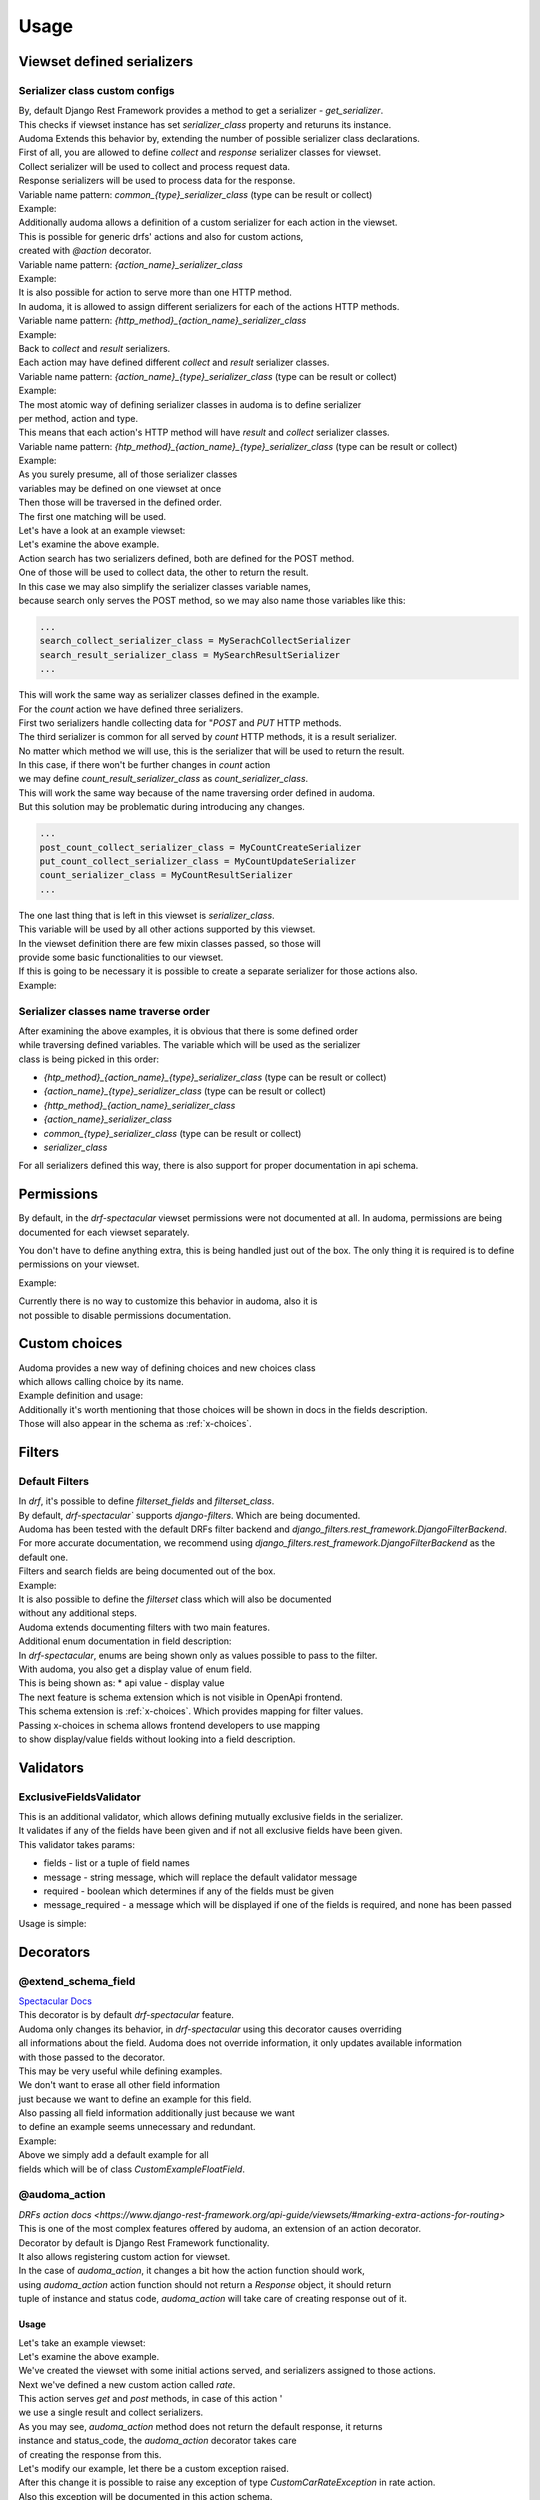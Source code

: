 ======
Usage
======

.. _get_serializer_class:

Viewset defined serializers
============================

Serializer class custom configs
--------------------------------

| By, default Django Rest Framework provides a method to get a serializer - `get_serializer`.
| This checks if viewset instance has set `serializer_class` property and returuns its instance.
| Audoma Extends this behavior by, extending the number of possible serializer class declarations.

| First of all, you are allowed to define `collect` and `response` serializer classes for viewset.
| Collect serializer will be used to collect and process request data.
| Response serializers will be used to process data for the response.

| Variable name pattern: `common_{type}_serializer_class` (type can be result or collect)
| Example:

.. code-block :: python
   :linenos:

    from audoma.drf import viewsets
    from audoma.drf import mixins
    from example_app.serializers import (
        MyCollectSerializer,
        MyResultSerializer
    )

    class MyViewSet(
        mixins.ActionModelMixin,
        mixins.ListModelMixin,
        viewsets.GenericViewSet
    ):
        common_collect_serializer_class = MyCollectSerializer
        common_result_serializer_class = MyResultSerializer

| Additionally audoma allows a definition of a custom serializer for each action in the viewset.
| This is possible for generic drfs' actions and also for custom actions,
| created with `@action` decorator.

| Variable name pattern: `{action_name}_serializer_class`
| Example:

.. code-block :: python
   :linenos:

    from rest_framework.decorators import action
    from rest_framework.response import Response

    from audoma.drf import viewsets
    from audoma.drf import mixins
    from example_app.serializers import (
        MyCreateSerializer,
        MyCustomActionSerializer
    )

    class MyViewSet(
        mixins.ActionModelMixin,
        mixins.CreateModelMixin,
        viewsets.GenericViewSet
    )::
        create_serializer_class = MyCreateSerializer
        custom_action_serializer_class = MyCustomActionSerializer

        @action(detail=True, methods=["post"])
        def custom_action(self, request):
            serializer = self.get_serializer(data=request.data)
            serializer.is_valid(raise_exception=True)
            serializer.save()
            return Response(serializer.instance, status_code=200)

| It is also possible for action to serve more than one HTTP method.
| In audoma, it is allowed to assign different serializers for each of the actions HTTP methods.

| Variable name pattern: `{http_method}_{action_name}_serializer_class`
| Example:

.. code-block :: python
   :linenos:

    from audoma.drf import viewsets
    from audoma.drf import mixins
    from example_app.serializers import (
        MyCreateSerializer,
        MyCustomActionSerializer
    )

    class MyViewSet(
        mixins.ActionModelMixin,
        mixins.ListModelMixin,
        viewsets.GenericViewSet
    ):
        get_list_serializer_class = MyListSerializer
        post_list_serializer_class = MyBulkCreateSerializer


| Back to `collect` and `result` serializers.
| Each action may have defined different `collect` and `result` serializer classes.

| Variable name pattern: `{action_name}_{type}_serializer_class` (type can be result or collect)
| Example:

.. code-block :: python
   :linenos:

    from rest_framework.decorators import action
    from rest_framework.response import Response

    from audoma.drf import viewsets
    from example_app.serializers import (
        MyCreateSerializer,
        MyCustomActionSerializer
    )

    class MyViewSet(
        mixins.ActionModelMixin,
        viewsets.GenericViewSet
    ):
        custom_action_collect_serializer = MyModelCreateSerializer
        custom_action_result_serializer = MyModelSerializer

        @action(detail=True, methods=["post"])
        def custom_action(self, request):
            serializer = self.get_serializer(data=request.data, serializer_type="collect")
            serializer.is_valid(raise_exception=True)
            serializer.save()
            response_serializer = self.get_result_serializer(instance=serializer.instance)
            return Response(response_serializer.data, status_code=201)

| The most atomic way of defining serializer classes in audoma is to define serializer
| per method, action and type.
| This means that each action's HTTP method will have `result` and `collect` serializer classes.

| Variable name pattern: `{htp_method}_{action_name}_{type}_serializer_class` (type can be result or collect)
| Example:

.. code-block :: python
   :linenos:

    from rest_framework.decorators import action
    from rest_framework.response import Response

    from audoma.drf import viewsets
    from audoma.drf import mixins
    from example_app.serializers import (
        MyListSerializer,
        MySerializer,
        MyCreateSerializer
    )

    class MyViewSet(
        mixins.ActionModelMixin,
        mixins.ListModelMixin,
        viewsets.GenericViewSet
    ):
        get_new_action_result_serializer_class = MyListSerializer
        post_new_action_result_serializer_class = MySerializer
        post_new_action_collect_serializer_class = MyCreateSerializer

        @action(detail=True, methods=["post", "get"])
        def new_action(self, request, *args, **kwargs):
            if request.method == "POST":
                serializer = self.get_serializer(data=request.data, serializer_type="collect")
                serializer.is_valid(raise_exception=True)
                serializer.save()
                instance = serializer.instance
            else:
                instance = self.get_object()
            response_serializer = self.get_result_serializer(instance=instance)
            return Response(response_serializer.data, status_code=201)


| As you surely presume, all of those serializer classes
| variables may be defined on one viewset at once
| Then those will be traversed in the defined order.
| The first one matching will be used.

| Let's have a look at an example viewset:

.. code-block :: python
   :linenos:

    from rest_framework.decorators import action
    from rest_framework.response import Response

    from audoma.drf import viewsets
    from example_app.serializers import (
        MySerachCollectSerializer,
        MySearchResultSerializer,
        MyCountCreateSerializer,
        MyCountUpdateSerializer,
        MyCountResultSerializer,
        MyDefaultSerializer
    )
    from example_app.models import (
        MyModel,
        CountModel
    )


    class MyViewSet(
        mixins.ActionModelMixin,
        mixins.CreateModelMixin,
        mixins.RetrieveModelMixin,
        mixins.DestroyModelMixin,
        mixins.ListModelMixin,
        viewsets.GenericViewSet,
    ):

        queryset = MyModel.objects.all()

        post_search_collect_serializer_class = MySerachCollectSerializer
        post_search_result_serializer_class = MySearchResultSerializer

        post_count_collect_serializer_class = MyCountCreateSerializer
        put_count_collect_serializer_class = MyCountUpdateSerializer
        count_result_serializer_class = MyCountResultSerializer

        serializer_class = MyDefaultSerializer

        def get_object(self, pk=None):
            return self.querset.get(pk=pk)

        @action(detail=False, methods=["post"])
        def search(self, request):
            serializer = self.get_serializer(data=request.data, serializer_type="collect")
            serializer.is_valid(raise_exception=True)
            serializer.save()
            result_serializer = self.get_result_serializer(instance=serializer.instance)
            return Response(result_serializer.data, status=201)

        @action(detail=True, methods=["post", "get", "put"])
        def count(self, request, *args, **kwargs):
            code = 200
            if request.method != "GET":
                serializer = self.get_serializer(data=request.data, serializer_type="collect")
                serializer.is_valid(raise_exception=True)
                serializer.save()
                instance = serializer.instance
                code = 201 if request.method == "POST"
            else:
                instance = CountModel.objects.get_count(slug=kwargs.pop("slug"))

            result_serializer = self.get_result_serializer(instance=instance)
            return Response(result_serializer.data, status=code)


| Let's examine the above example.
| Action search has two serializers defined, both are defined for the POST method.
| One of those will be used to collect data, the other to return the result.
| In this case we may also simplify the serializer classes variable names,
| because search only serves the POST method, so we may also name those variables like this:

.. code :: python

    ...
    search_collect_serializer_class = MySerachCollectSerializer
    search_result_serializer_class = MySearchResultSerializer
    ...

| This will work the same way as serializer classes defined in the example.

| For the `count` action we have defined three serializers.
| First two serializers handle collecting data for "`POST` and `PUT` HTTP methods.
| The third serializer is common for all served by `count` HTTP methods, it is a result serializer.
| No matter which method we will use, this is the serializer that will be used to return the result.
| In this case, if there won't be further changes in `count` action
| we may define `count_result_serializer_class` as `count_serializer_class`.
| This will work the same way because of the name traversing order defined in audoma.
| But this solution may be problematic during introducing any changes.

.. code :: python

    ...
    post_count_collect_serializer_class = MyCountCreateSerializer
    put_count_collect_serializer_class = MyCountUpdateSerializer
    count_serializer_class = MyCountResultSerializer
    ...

| The one last thing that is left in this viewset is `serializer_class`.
| This variable will be used by all other actions supported by this viewset.
| In the viewset definition there are few mixin classes passed, so those will
| provide some basic functionalities to our viewset.

| If this is going to be necessary it is possible to create a separate serializer for those actions also.

| Example:

.. code-block :: python
   :linenos:

    from rest_framework.decorators import action
    from rest_framework.response import Response

    from audoma.drf import viewsets
    from example_app.serializers import (
        MySerachCollectSerializer,
        MySearchResultSerializer,
        MyCountCreateSerializer,
        MyCountUpdateSerializer,
        MyCountResultSerializer,
        MyDefaultSerializer,
        MyListSerializer,
        MyCreateSerializer
    )
    from example_app.models import (
        MyModel,
        CountModel
    )


    class MyViewSet(
        mixins.ActionModelMixin,
        mixins.CreateModelMixin,
        mixins.RetrieveModelMixin,
        mixins.DestroyModelMixin,
        mixins.ListModelMixin,
        viewsets.GenericViewSet,
    ):

        queryset = MyModel.objects.all()

        post_search_collect_serializer_class = MySerachCollectSerializer
        post_search_result_serializer_class = MySearchResultSerializer

        post_count_collect_serializer_class = MyCountCreateSerializer
        put_count_collect_serializer_class = MyCountUpdateSerializer
        count_result_serializer_class = MyCountResultSerializer

        list_serializer_class = MyListSerializer
        create_serializer_class = MyCreateSerializer
        serializer_class = MyDefaultSerializer

        def get_object(self, pk=None):
            return self.querset.get(pk=pk)

        @action(detail=False, methods=["post"])
        def search(self, request):
            serializer = self.get_serializer(data=request.data, serializer_type="collect")
            serializer.is_valid(raise_exception=True)
            serializer.save()
            result_serializer = self.get_result_serializer(instance=serializer.instance)
            return Response(result_serializer.data, status=201)

        @action(detail=True, methods=["post", "get", "put"])
        def count(self, request, *args, **kwargs):
        code = 200
            if request.method != "GET":
                serializer = self.get_serializer(data=request.data, serializer_type="collect")
                serializer.is_valid(raise_exception=True)
                serializer.save()
                instance = serializer.instance
                code = 201 if request.method == "POST"
            else:
                instance = CountModel.objects.get_count(slug=kwargs.pop("slug"))

            result_serializer = self.get_result_serializer(instance=instance)
            return Response(result_serializer.data, status=code)

Serializer classes name traverse order
---------------------------------------
| After examining the above examples, it is obvious that there is some defined order
| while traversing defined variables. The variable which will be used as the serializer
| class is being picked in this order:

* `{htp_method}_{action_name}_{type}_serializer_class` (type can be result or collect)
* `{action_name}_{type}_serializer_class` (type can be result or collect)
* `{http_method}_{action_name}_serializer_class`
* `{action_name}_serializer_class`
* `common_{type}_serializer_class` (type can be result or collect)
* `serializer_class`

| For all serializers defined this way, there is also support for proper documentation in api schema.

Permissions
===========

By default, in the `drf-spectacular` viewset permissions were not documented at all.
In audoma, permissions are being documented for each viewset separately.

You don't have to define anything extra, this is being handled just out of the box.
The only thing it is required is to define permissions on your viewset.

Example:

.. code-block :: python
   :linenos:

    from rest_framework.decorators import action
    from rest_framework.response import Response

    from audoma.drf import viewsets
    from example_app.serializers import (
        MySerachCollectSerializer,
        MySearchResultSerializer,
        MyCountCreateSerializer,
        MyCountUpdateSerializer,
        MyCountResultSerializer,
        MyDefaultSerializer,
        MyListSerializer,
        MyCreateSerializer
    )
    from example_app.permissions import (
        AlternatePermission1,
        AlternatePermission2,
        DetailPermission,
        ViewAndDetailPermission,
        ViewPermission,
    )
    from example_app.models import (
        MyModel,
        CountModel
    )


    class MyViewSet(
        mixins.ActionModelMixin,
        mixins.CreateModelMixin,
        mixins.RetrieveModelMixin,
        mixins.DestroyModelMixin,
        mixins.ListModelMixin,
        viewsets.GenericViewSet,
    ):
        permission_classes = [
            IsAuthenticated,
            ViewAndDetailPermission,
            DetailPermission,
            ViewPermission,
            AlternatePermission1 | AlternatePermission2,
        ]

        queryset = MyModel.objects.all()

        post_search_collect_serializer_class = MySerachCollectSerializer
        post_search_result_serializer_class = MySearchResultSerializer

        post_count_collect_serializer_class = MyCountCreateSerializer
        put_count_collect_serializer_class = MyCountUpdateSerializer
        count_result_serializer_class = MyCountResultSerializer

        list_serializer_class = MyListSerializer
        create_serializer_class = MyCreateSerializer
        serializer_class = MyDefaultSerializer

        def get_object(self, pk=None):
            return self.querset.get(pk=pk)

        @action(detail=False, methods=["post"])
        def search(self, request):
            serializer = self.get_serializer(data=request.data, serializer_type="collect")
            serializer.is_valid(raise_exception=True)
            serializer.save()
            result_serializer = self.get_result_serializer(instance=serializer.instance)
            return Response(result_serializer.data, status=201)

        @action(detail=True, methods=["post", "get", "put"])
        def count(self, request, *args, **kwargs):
        code = 200
            if request.method != "GET":
                serializer = self.get_serializer(data=request.data, serializer_type="collect")
                serializer.is_valid(raise_exception=True)
                serializer.save()
                instance = serializer.instance
                code = 201 if request.method == "POST"
            else:
                instance = CountModel.objects.get_count(slug=kwargs.pop("slug"))

            result_serializer = self.get_result_serializer(instance=instance)
            return Response(result_serializer.data, status=code)

| Currently there is no way to customize this behavior in audoma, also it is
| not possible to disable permissions documentation.

.. _choices:

Custom choices
==============
| Audoma provides a new way of defining choices and new choices class
| which allows calling choice by its name.

| Example definition and usage:

.. code-block :: python
   :linenos:

    from audoma.django.db import models
    from audoma.choices import make_choices


    class CarModel(models.Model):


        CAR_BODY_TYPES = make_choices(
            "BODY_TYPES",
            (
                (1, "SEDAN", "Sedan"),
                (2, "COUPE", "Coupe"),
                (3, "HATCHBACK", "Hatchback"),
                (4, "PICKUP", "Pickup Truck"),
            ),
        )

        name = models.CharField(max_length=255)
        body_type = models.IntegerField(choices=CAR_BODY_TYPES.get_choices())

        engine_size = models.FloatField()

        def is_sedan(self):
            return self.body_type is BODY_TYPE_CHOICES.SEDAN

| Additionally it's worth mentioning that those choices will be shown in docs in the fields description.
| Those will also appear in the schema as :ref:`x-choices`.


Filters
=======

Default Filters
----------------

| In `drf`, it's possible to define `filterset_fields` and `filterset_class`.
| By default, `drf-spectacular`` supports `django-filters`. Which are being documented.
| Audoma has been tested with the default DRFs filter backend and `django_filters.rest_framework.DjangoFilterBackend`.
| For more accurate documentation, we recommend using `django_filters.rest_framework.DjangoFilterBackend` as the default one.
| Filters and search fields are being documented out of the box.

| Example:

.. code-block :: python
   :linenos:

    from rest_framework.filters import SearchFilter
    from audoma.drf import mixins
    from audoma.drf import viewsets
    from django_filters import rest_framework as df_filters

    from example_app.models import CarModel
    from example_app.serializers import CarModelSerializer

    class CarViewSet(
        mixins.ActionModelMixin,
        mixins.RetrieveModelMixin,
        mixins.ListModelMixin,
        viewsets.GenericViewSet,
    ):
        queryset = CarModel.objects.all()
        serializer_class = CarModelSerializer

        filter_backends = [SearchFilter, df_filters.DjangoFilterBackend]

        filterset_fields = ["body_type"]
        search_fields = ["=manufacturer", "name"]


| It is also possible to define the `filterset` class which will also be documented
| without any additional steps.

.. code-block :: python
   :linenos:

    from rest_framework.filters import SearchFilter
    from audoma.drf import mixins
    from audoma.drf import viewsets
    from django_filters import rest_framework as df_filters

    from example_app.models import CarModel
    from example_app.serializers import CarModelSerializer


    class CarFilter(df_filters.FilterSet):
        body_type = df_filters.TypedChoiceFilter(
            Car.CAR_BODY_TYPES.get_choices(), "body_type",
            lookup_expr="exact", field_name="body_type"
        )

        class Meta:
            model = CarModel
            fields = [
                "body_type",
            ]


    class CarViewSet(
        mixins.ActionModelMixin,
        mixins.RetrieveModelMixin,
        mixins.ListModelMixin,
        viewsets.GenericViewSet,
    ):
        queryset = CarModel.objects.all()
        serializer_class = CarModelSerializer

        filter_backends = [SearchFilter, df_filters.DjangoFilterBackend]

        filterset_class = CarFilter
        search_fields = ["=manufacturer", "name"]

| Audoma extends documenting filters with two main features.

| Additional enum documentation in field description:
| In `drf-spectacular`, enums are being shown only as values possible to pass to the filter.
| With audoma, you also get a display value of enum field.
| This is being shown as:
    * api value - display value


| The next feature is schema extension which is not visible in OpenApi frontend.
| This schema extension is :ref:`x-choices`. Which provides mapping for filter values.
| Passing x-choices in schema allows frontend developers to use mapping
| to show display/value fields without looking into a field description.


Validators
===========

ExclusiveFieldsValidator
--------------------------

| This is an additional validator, which allows defining mutually exclusive fields in the serializer.
| It validates if any of the fields have been given and if not all exclusive fields have been given.

| This validator takes params:

* fields - list or a tuple of field names
* message - string message, which will replace the default validator message
* required - boolean which determines if any of the fields must be given
* message_required - a message which will be displayed if one of the fields is required, and none has been passed

| Usage is simple:

.. code-block :: python
   :linenos:

    from audoma.drf import serializers
    from audoma.drf.validators import ExclusiveFieldsValidator


    class MutuallyExclusiveExampleSerializer(serializers.Serializer):
        class Meta:
            validators = [
                ExclusiveFieldsValidator(
                    fields=[
                        "example_field",
                        "second_example_field",
                    ]
                ),
            ]

        example_field = serializers.CharField(required=False)
        second_example_field = serializers.CharField(required=False)


Decorators
===========

@extend_schema_field
---------------------
| `Spectacular Docs <https://drf-spectacular.readthedocs.io/en/latest/customization.html?highlight=extend_schema_field#step-3-extend-schema-field-and-type-hints>`_

| This decorator is by default `drf-spectacular` feature.
| Audoma only changes its behavior, in `drf-spectacular` using this decorator causes overriding
| all informations about the field. Audoma does not override information, it only updates available information
| with those passed to the decorator.

| This may be very useful while defining examples.
| We don't want to erase all other field information
| just because we want to define an example for this field.
| Also passing all field information additionally just because we want
| to define an example seems unnecessary and redundant.

| Example:

.. code-block :: python
   :linenos:

    from audoma.drf.fields import FloatField

    from drf_spectacular.utils import extend_schema_field

    @extend_schema_field(
        field={
            "example": 10.00
        }
    )
    class CustomExampleFloatField(FloatField):
        pass

| Above we simply add a default example for all
| fields which will be of class `CustomExampleFloatField`.


@audoma_action
---------------
| `DRFs action docs <https://www.django-rest-framework.org/api-guide/viewsets/#marking-extra-actions-for-routing>`

| This is one of the most complex features offered by audoma, an extension of an action decorator.
| Decorator by default is Django Rest Framework functionality.
| It also allows registering custom action for viewset.
| In the case of `audoma_action`, it changes a bit how the action function should work,
| using `audoma_action` action function should not return a `Response` object, it should return
| tuple of instance and status code, `audoma_action` will take care of creating response out of it.

Usage
^^^^^^

| Let's take an example viewset:

.. code-block :: python
   :linenos:

    from audoma.drf import mixins
    from audoma.drf import viewsets

    from app.serializers import (
        CarListSerializer,
        CarWriteSerializer,
        CarDetailsSerializer,
        CarCreateRateSerializer,
        CarRateSerializer
    )
    from app.models import (
        Car,
        CarRate
    )


    class CarViewSet(
        mixins.ActionModelMixin,
        mixins.CreateModelMixin,
        mixins.RetrieveModelMixin,
        mixins.ListModelMixin,
        viewsets.GenericViewSet,
    ):

        permission_classes = [
            IsAuthenticated,
            ViewAndDetailPermission,
            DetailPermission,
            ViewPermission,
            AlternatePermission1 | AlternatePermission2,
        ]

        create_collect_serializer_class = CarWriteSerializer
        create_result_serializer_class = CarDetailsSerializer
        retrieve_serializer_class = CarDetailsSerializer
        list_serializer_class = CarListSerializer

        queryset = {}
        @audoma_action(
            detail=True,
            methods=["get", "post"]
            collectors=CarCreateRateSerializer,
            results=CarRateSerializer,
            errors=[CustomCarRateException]
        )
        def rate(self, request, pk=None, *args, **kwargs):
            if request.method == "POST":
                collect_serializer = kwargs.pop("collect_serializer")
                instance = collect_serializer.save()
            else:
                instance = CarRate.objects.get_random_car_rate(car_pk=pk)
            return instance, 200

| Let's examine the above example.
| We've created the viewset with some initial actions served, and serializers assigned to those actions.

| Next we've defined a new custom action called `rate`.
| This action serves `get` and `post` methods, in case of this action '
| we use a single result and collect serializers.

| As you may see, `audoma_action` method does not return the default response, it returns
| instance and status_code, the `audoma_action` decorator takes care
| of creating the response from this.

| Let's modify our example, let there be a custom exception raised.

.. code-block :: python
   :linenos:

    from audoma.drf import mixins
    from audoma.drf import viewsets
    from rest_framework.exceptions import APIException

    from app.serializers import (
        CarListSerializer,
        CarWriteSerializer,
        CarDetailsSerializer,
        CarCreateRateSerializer,
        CarRateSerializer
    )
    from app.models import (
        Car,
        CarRate
    )


    class CustomCarRateException(APIException):
        default_detail = "Error during retrieving car rate!"
        status_code = 500


    class CarViewSet(
        mixins.ActionModelMixin,
        mixins.CreateModelMixin,
        mixins.RetrieveModelMixin,
        mixins.ListModelMixin,
        viewsets.GenericViewSet,
    ):

        permission_classes = [
            IsAuthenticated,
            ViewAndDetailPermission,
            DetailPermission,
            ViewPermission,
            AlternatePermission1 | AlternatePermission2,
        ]

        create_collect_serializer_class = CarWriteSerializer
        create_result_serializer_class = CarDetailsSerializer
        retrieve_serializer_class = CarDetailsSerializer
        list_serializer_class = CarListSerializer

        queryset = {}

        @audoma_action(
            detail=True,
            methods=["get", "post"]
            collectors=CarCreateRateSerializer,
            results=CarRateSerializer,
            errors=[CustomCarRateException]
        )
        def rate(self, request, pk=None, *args, **kwargs):
            if request.method == "POST":
                collect_serializer = kwargs.pop("collect_serializer")
                instance = collect_serializer.save()
            else:
                instance = CarRate.objects.get_random_car_rate(car_pk=pk)
                if not instance:
                    raise CustomCarRateException
            return instance, 200

| After this change it is possible to raise any exception of type `CustomCarRateException` in rate action.
| Also this exception will be documented in this action schema.

| Let's presume that we now want to return status code `201` and rate instance on `post`,
| but on `get` we want to return the car instance with random rate and status code `200`.

.. code-block :: python
   :linenos:

    from audoma.drf import mixins
    from audoma.drf import viewsets
    from rest_framework.exceptions import APIException

    from app.serializers import (
        CarListSerializer,
        CarWriteSerializer,
        CarDetailsSerializer,
        CarCreateRateSerializer,
        CarRateSerializer
    )
    from app.models import (
        Car,
        CarRate
    )


    class CustomCarException(APIException):
        default_detail = "Car can't be found"
        status_code = 500


    class CarViewSet(
        mixins.ActionModelMixin,
        mixins.CreateModelMixin,
        mixins.RetrieveModelMixin,
        mixins.ListModelMixin,
        viewsets.GenericViewSet,
    ):

        permission_classes = [
            IsAuthenticated,
            ViewAndDetailPermission,
            DetailPermission,
            ViewPermission,
            AlternatePermission1 | AlternatePermission2,
        ]

        create_collect_serializer_class = CarWriteSerializer
        create_result_serializer_class = CarDetailsSerializer
        retrieve_serializer_class = CarDetailsSerializer
        list_serializer_class = CarListSerializer

        queryset = {}

        @audoma_action(
            detail=False,
            methods=["get", "post"]
            collectors=CarCreateRateSerializer,
            results={"post":{201: CarRateSerializer}, "get":{200: CarDetailsSerializer}},
            errors=[CustomCarException]
        )
        def rate(self, request, *args, **kwargs):
            if request.method == "POST":
                collect_serializer = kwargs.pop("collect_serializer")
                instance = collect_serializer.save()
                return instance. 201
            else:
                instance = car.objects.get(pk=pk)
                if not instance:
                    raise CustomCarException
                return instance, 200

| Now we use different a serializer for each method, depending on returned status code.
| Each of this serializer is using different model, `audoma_action` makes such situations super easy.


| Let's take a different example, we have an action that should return a string message, depending on
| current car state.

.. code-block :: python
   :linenos:

    from audoma.drf import mixins
    from audoma.drf import viewsets
    from rest_framework.exceptions import APIException

    from app.serializers import (
        CarListSerializer,
        CarWriteSerializer,
        CarDetailsSerializer,
        CarCreateRateSerializer,
        CarRateSerializer
    )
    from app.models import (
        Car,
        CarRate
    )


    class CustomCarException(APIException):
        default_detail = "Car can't be found"
        status_code = 500


    class CarViewSet(
        mixins.ActionModelMixin,
        mixins.CreateModelMixin,
        mixins.RetrieveModelMixin,
        mixins.ListModelMixin,
        viewsets.GenericViewSet,
    ):

        permission_classes = [
            IsAuthenticated,
            ViewAndDetailPermission,
            DetailPermission,
            ViewPermission,
            AlternatePermission1 | AlternatePermission2,
        ]

        create_collect_serializer_class = CarWriteSerializer
        create_result_serializer_class = CarDetailsSerializer
        retrieve_serializer_class = CarDetailsSerializer
        list_serializer_class = CarListSerializer

        queryset = {}

        @audoma_action(
            detail=False,
            methods=["get", "post"]
            collectors=CarCreateRateSerializer,
            results={"post":{201: CarRateSerializer}, "get":{200: CarDetailsSerializer}},
            errors=[CustomCarException]
        )
        def rate(self, request, *args, **kwargs):
            if request.method == "POST":
                collect_serializer = kwargs.pop("collect_serializer")
                instance = collect_serializer.save()
                return instance. 201
            else:
                instance = car.objects.get(pk=pk)
                if not instance:
                    raise CustomCarException
                return instance, 200


        @audoma_action(
            detail=False,
            methods=["get"],
            results="Car is available"
        )
        def active(self, request, pk=None):
            instance = self.get_object(pk=pk)
            if instance.active:
                return None, 200
            return "Car is unavailable", 200


| This action may return `None` or `string`, but as you may see in the results we have also string defined.
| The string default in the results is a string that will be the message returned by default.
| The default message will be returned if the instance is `None`.
| If returned string instance won't be None, then the returned instance will be
| included in the response.

| While returning string message as an instance, audoma simply wraps this message into `json`.
| Wrapped message would look like this:

.. code :: json

    {
        "message": "Car is available"
    }

| We can combine those results, so in one action
| we may return string instance and model instance.
| Let's modify our rate function, so it'll return the default message if the rating is disabled.

.. code-block :: python
   :linenos:

    from audoma.drf import mixins
    from audoma.drf import viewsets
    from rest_framework.exceptions import APIException
    from django.conf import settings

    from app.serializers import (
        CarListSerializer,
        CarWriteSerializer,
        CarDetailsSerializer,
        CarCreateRateSerializer,
        CarRateSerializer
    )
    from app.models import (
        Car,
        CarRate
    )


    class CustomCarException(APIException):
        default_detail = "Car can't be found"
        status_code = 500


    class CarViewSet(
        mixins.ActionModelMixin,
        mixins.CreateModelMixin,
        mixins.RetrieveModelMixin,
        mixins.ListModelMixin,
        viewsets.GenericViewSet,
    ):

        permission_classes = [
            IsAuthenticated,
            ViewAndDetailPermission,
            DetailPermission,
            ViewPermission,
            AlternatePermission1 | AlternatePermission2,
        ]

        create_collect_serializer_class = CarWriteSerializer
        create_result_serializer_class = CarDetailsSerializer
        retrieve_serializer_class = CarDetailsSerializer
        list_serializer_class = CarListSerializer

        queryset = {}

        @audoma_action(
            detail=False,
            methods=["get", "post"]
            collectors=CarCreateRateSerializer,
            results={
                "post":{201: CarRateSerializer},
                "get":{200: CarDetailsSerializer, 204:"Rate service currently unavailable"}
            },
            errors=[CustomCarException]
        )
        def rate(self, request, *args, **kwargs):
            if settings.RATE_AVAILABLE:
                return None, 204

            if request.method == "POST":
                collect_serializer = kwargs.pop("collect_serializer")
                instance = collect_serializer.save()
                return instance. 201
            else:
                instance = car.objects.get(pk=pk)
                if not instance:
                    raise CustomCarException
                return instance, 200


        @audoma_action(
            detail=False,
            methods=["get"],
            results="Car is available"
        )
        def active(self, request, pk=None):
            instance = self.get_object(pk=pk)
            if instance.active:
                return None, 200
            return "Car is unavailable", 200

Params
^^^^^^^

| Decorator `audoma_action` takes all params which may be passed to the `action` decorator.
| It also takes additional params, which we will describe below:

collectors
""""""""""""
| This param allows defining serializer class which will collect and process request data.
| To define this, action must serve POST/PATCH or PUT method, otherwise
| defining those will cause an exception.
| Collectors may be passed as:


    * Serializer class which must inherit from `serializers.BaseSerializer`

        .. code :: python

            @audoma_action(
                detail=False,
                methods=["post"],
                results=ExampleOneFieldSerializer,
                collectors=ExampleOneFieldSerializer,
            )

    * A dictionary with HTTP methods as keys and serializer classes as values. This allows defining different collector for each HTTP method.

        .. code :: python

            @audoma_action(
                detail=True,
                methods=["post"],
                collectors={"post": ExampleModelCreateSerializer},
                results=ExampleModelSerializer,
            )


.. note::

    | Passing collectors is optional, so you don't have to pass them.
    | If collectors won't be passed, and request method will be in `[PUT, POST, PATCH]`
    | then by default, `audoma_action` fill fallback to default
    | `get_serializer_class` method for audoma.

.. note::

    | If you are using collectors it is important to remember,
    | that your action method should accept additional kwarg `collect_serializer`
    | which will be a validated collector instance.

results
"""""""""
| This param allows defining custom results for each method and each response status code.
| Results param may be passed as:

    * Serializer class or which must inherit from `serializers.BaseSerializer` or string variable In this case, the serializer class passed will be used to produce every response coming from this action.

        .. code :: python

            @audoma_action(
                detail=True,
                methods=["put", "patch"],
                collectors=ExampleModelCreateSerializer,
                results=ExampleModelSerializer,
            )

    * A dictionary with HTTP methods as keys and serializer classes or string variables as values. In This case, there will be a different response serializer for each HTTP method.

        .. code :: python

            @audoma_action(
                detail=False,
                methods=["get", "post"],
                collectors={"post": MyCreateSerializer},
                results={"post": MySerializer, "get": MyListSerializer}
            )


    * A dictionary with HTTP methods as keys and dictionaries as values. Those dictionaries have status codes as keys and serializer classes or string variables as values.

        .. code-block :: python

            @audoma_action(
                detail=False,
                methods=["post"],
                collectors={"post": MyCreateSerializer},
                results={"post": {201: MySerializer, 204: MyNoContentSerializer}}
            )


.. note::

    | Results param is not mandatory, if you won't pass the results
    | param into audoma_action, then there will be a fallback to default
    | :ref:`get_serializer_class`.

errors
""""""""
| This param is a list of classes and instances of exceptions,
| which are allowed to rise in this action.
| Such behavior prevents rising, not defined exceptions, and allows to document
| exceptions properly in OpenApi schema.

| The main difference between passing exception class and exception instance, is that
| if you pass exception instance, audoma will not only check if exception
| type matches, it'll also validate its content.
| We presume that if you pass, the exception class, you want to accept all exceptions of this class.

| In case the risen exception is not defined in audoma_action errors, there will be another
| exception risen: AudomaActionException, in case the settings.DEBUG = False, this exception
| will be handled silently by logging it, but the code will pass.
| In the case of `settings.DEBUG = True`, then the exception won't be silent.

| By default audoma accepts some exceptions, which are defined globally.
| Those exceptions are:

    * NotFound
    * NotAuthenticated
    * AuthenticationFailed
    * ParseError
    * PermissionDenied


| If you want to extend this list of globally accepted exceptions, you can do it by
| defining `COMMON_API_ERRORS` in your settings, for example:

.. code :: python

    COMMON_API_ERRORS = [
        myexceptions.SomeException
    ]

.. note::

    | Errors param is optional, but if they won't be passed, action will only
    | allow rising globally defined exceptions.

ignore_view_collectors
""""""""""""""""""""""
| Boolean variable which tells if audoma_action should fallback to
| default way of retrieving collector from view, if the collector has not been passed
| and action use method which allows collecting serializer usage.

many
"""""
| This param decides if the returned instance should be treated as `many` by a serializer
| Currently it can only be set to the concrete action, it is impossible to return a instance and
| multiple instances from one action method using `audoma_action`.


Examples
========

Define an example for the field
--------------------------

| Above we described :ref:`@extend_schema_field` decorator which allows defining example for the field.
| For all fields defined in audoma, there are examples generated automatically,
| but you may also pass your example as a field parameter.

| Example:

.. code :: python

    from audom.drf import serializers

    class SalesContactSerializer(serializers.Serializer):
        phone_number = serializers.PhoneNumberField(example="+48 123 456 789")
        name = serializers.CharField(example="John", max_length=255)


| After passing the example, it'll be the value shown in example requests in docs.


Define custom fields with auto-generated examples
----------------------------------------------------

| If you want to define your field with auto example generation,
| it is possible, that your field class should inherit from the base `ExampleMixin` class,
| set proper example class.

.. code :: python

    from rest_framework import fields
    from audoma.mixins import ExampleMixin
    from audoma.examples import NumericExample,


    class SaleAmountField(ExampleMixin, fields.Field):
        audoma_example_class = NumericExample


Define custom example classes
--------------------------------

| It is possible to define your custom example classes, by default audio has defined
| two specific example classes inside the `audoma.examples` module:

* `NumericExample`
* `RegexExample`

| And one base class:
* `Example`

| To define your example class, you should inherit from the `Example` class
| and override the `generate_value` method

.. code :: python

    from audoma.examples import Example

    class SaleExample(Example):
        def generate_value(self):
            return f"{self.amount} $"

Extra Fields
============

Money Field
------------

| `django_money docs <https://github.com/django-money/django-money#readme>`_

| Our money field is an extension of the `MoneyField` known from `django_money`.
| This field is defined as one field in the model, but it creates two fields in the database.
| There is nothing complex in this field usage, simply define it in your model:

.. code :: python

    from audoma.django.db import models

    class SalesmanStats(models.Model):
        salesman = models.ForeignKey("sale.Salesman"e, on_delete=models.CASCADE)
        earned = models.MoneyField(max_digits=14, decimal_places=2, default_currency="PLN")

| Field defined on the model required passing to it two variables.
| Currency and amount, in our case we have set the default currency, so passing currency is not obligatory.
| Those values may be passed in a few ways:

.. code :: python

    stats = SalesmanStats.objects.get(id=20)
    # Simply pass the Money object
    stats.earned = Money("99900.23", "PLN")
    # You may also pass those variables to objects.create separately
    sales = Salesman.objects.get(id=1)
    stats = SalesmanStats.objects.create(
        salesman=sales, earned_amount=120,
        earned_courrency="PLN"
    )
    # In our case we defined the default currency, so it also may be
    stats = SalesmanStats.objects.create(
        salesman=sales, earned_amount=120
    )
    # To get the amount we type
    print(stats.earned) # this will print 120
    print(stats.earned.currency) # will print PLN


PhoneNumberField
----------------

`django-phonenumber-field docs <https://github.com/stefanfoulis/django-phonenumber-field>`_

| Audoma provides a `PhoneNumberField` which is an extension of the `django-phonenumber-field`.
| You can use it in your models straight away, just as the original `PhoneNumberField`_,
| and what we added here is an automatically generated example in documentation,
| based on country code.

.. _PhoneNumberField: https://github.com/stefanfoulis/django-phonenumber-field

| Example:

.. code :: python

    from audoma.django.db import models

    class SalesmanStats(models.Model):
        salesman = models.ForeignKey("sale.Salesman", on_delete=models.CASCADE)
        earned = models.MoneyField(max_digits=14, decimal_places=2, default_currency="PLN")
        phone_number = models.PhoneNumberField(region="GB")



| The above code will result in the following example in the documentation:

.. code :: json

        {
            "salesman": 1,
            "earned": 500,
            "phone_number": "+44 20 7894 5678",
        }


Serializer Field links
========================

| Audoma allows defining links for serializer fields, which values
| are related to other endpoints. This is useful if you want to limit value choices to
| other filtered endpoint lists.

| Such link won't be visible in redoc/swagger frontend.
| It'll be included in OpenApi schema as :ref:`x-choices`.

| Link definition:

.. code :: python
    from audoma.drf import serializers

    from app.models import Car


    class CarModelSerializer(serializers.ModelSerializer):

        choices_options_links = {
            "manufacturer": {
                "viewname": "manufacturer_viewset-list",
                "value_field": "id",
                "display_field": "name",
            }
        }

        manufacturer = serializers.IntegerField()

        class Meta:
            model = Car
            fields = "__all__"

* viewname - the name of a view from which variables should be retrieved
* value_field - field name from which value should be retrieved
* display_field - field name from which display value should be retrieved



Schema Extensions
==================

x-choices
----------
| This extension is being added to all fields schema which have limited choice to some range.
| All fields which have defined choices as enum will have this included in their schema.
| If the filter field is also limited to choices this also will be included.

| X-choices may have two different forms.
| The first one when it's just a representation of choices enum.
| Then it'll be a mapping:

.. code :: json

    {
        "x-choices": {
            "choices": {
                "value1": "displayValue1",
                "value2": "displayValue2",
                "value3": "displayValue3",
                "value4": "displayValue4",
            }
        }
    }

| This is simply a mapping of values to display values.
| This may be useful during displaying choices in for example drop-down.

| The second form of x-choices is:

.. code :: json

    {
        "x-choices": {
            "operationRef": "#/paths/manufacturer_viewset~1",
            "value": "$response.body#results/*/id",
            "display": "$response.body#results/*/name"
        }
    }

| This x-choices is a reference to a different endpoint.
| This may be used to read limited choices from the related endpoint.
| * operationRef - is a JSON pointer to the related endpoint which should be accessible in this chema
| * value - shows which field should be taken as a field value
| * display - shows which field should be taken as field display value
